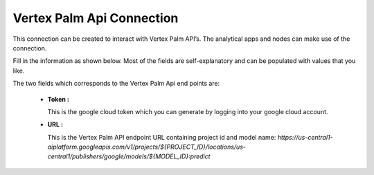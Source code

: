 Vertex Palm Api Connection
============
This connection can be created to interact with Vertex Palm API’s. The analytical apps and nodes can make use of the connection.

Fill in the information as shown below. Most of the fields are self-explanatory and can be populated with values that you like.

The two fields which corresponds to the Vertex Palm Api end points are:

 * **Token :** 

   This is the google cloud token which you can generate by logging into your google cloud account.

 * **URL :** 

   This is the Vertex Palm API endpoint URL containing project id and model name: `https://us-central1-aiplatform.googleapis.com/v1/projects/${PROJECT_ID}/locations/us-central1/publishers/google/models/${MODEL_ID}:predict`

   .. figure:: ../../../_assets/installation/connection/gen-ai/palm-api.png
      :alt: connection
      :width: 40%    
